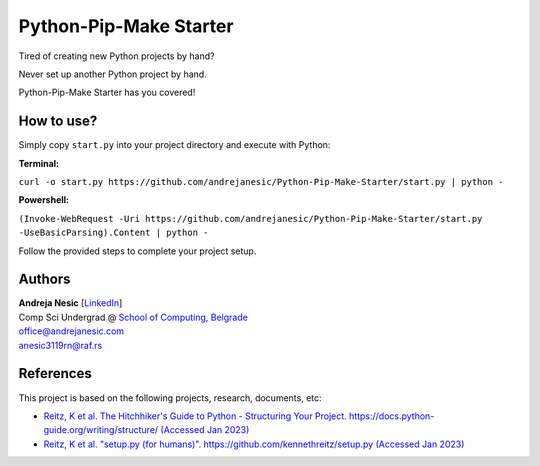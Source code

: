 Python-Pip-Make Starter
=======================

Tired of creating new Python projects by hand?

Never set up another Python project by hand.

Python-Pip-Make Starter has you covered!

How to use?
-----------

Simply copy ``start.py`` into your project directory and execute with Python:

**Terminal:**

``curl -o start.py https://github.com/andrejanesic/Python-Pip-Make-Starter/start.py | python -``

**Powershell:**

``(Invoke-WebRequest -Uri https://github.com/andrejanesic/Python-Pip-Make-Starter/start.py -UseBasicParsing).Content | python -``

Follow the provided steps to complete your project setup.

Authors
-------

.. image:: https://andrejanesic.com/git-signature-sm.png
    :width: 359
    :alt: Andreja Nesic

| **Andreja Nesic** \[`LinkedIn <https://www.linkedin.com/in/andreja-nesic/>`__\]
| Comp Sci Undergrad @ `School of Computing, Belgrade <https://www.linkedin.com/school/racunarski-fakultet/>`__
| office@andrejanesic.com
| anesic3119rn@raf.rs

References
----------

This project is based on the following projects, research, documents, etc:

- `Reitz, K et al. The Hitchhiker's Guide to Python - Structuring Your Project. https://docs.python-guide.org/writing/structure/ (Accessed Jan 2023) <https://docs.python-guide.org/writing/structure/>`__

- `Reitz, K et al. "setup.py (for humans)". https://github.com/kennethreitz/setup.py (Accessed Jan 2023) <https://github.com/kennethreitz/setup.py>`__